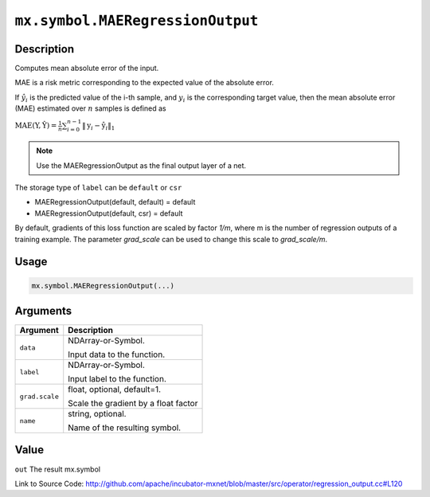 .. raw:: html



``mx.symbol.MAERegressionOutput``
==================================================================

Description
----------------------

Computes mean absolute error of the input.

MAE is a risk metric corresponding to the expected value of the absolute error.

If :math:`\hat{y}_i` is the predicted value of the i-th sample, and :math:`y_i` is the corresponding target value,
then the mean absolute error (MAE) estimated over :math:`n` samples is defined as

:math:`\text{MAE}(\textbf{Y}, \hat{\textbf{Y}} ) = \frac{1}{n} \sum_{i=0}^{n-1} \lVert \textbf{y}_i - \hat{\textbf{y}}_i \rVert_1`

.. note::    Use the MAERegressionOutput as the final output layer of a net.

The storage type of ``label`` can be ``default`` or ``csr``

- MAERegressionOutput(default, default) = default
- MAERegressionOutput(default, csr) = default

By default, gradients of this loss function are scaled by factor `1/m`, where m is the number of regression outputs of a training example.
The parameter `grad_scale` can be used to change this scale to `grad_scale/m`.




Usage
----------

.. code:: r

	mx.symbol.MAERegressionOutput(...)

Arguments
------------------

+----------------------------------------+------------------------------------------------------------+
| Argument                               | Description                                                |
+========================================+============================================================+
| ``data``                               | NDArray-or-Symbol.                                         |
|                                        |                                                            |
|                                        | Input data to the function.                                |
+----------------------------------------+------------------------------------------------------------+
| ``label``                              | NDArray-or-Symbol.                                         |
|                                        |                                                            |
|                                        | Input label to the function.                               |
+----------------------------------------+------------------------------------------------------------+
| ``grad.scale``                         | float, optional, default=1.                                |
|                                        |                                                            |
|                                        | Scale the gradient by a float factor                       |
+----------------------------------------+------------------------------------------------------------+
| ``name``                               | string, optional.                                          |
|                                        |                                                            |
|                                        | Name of the resulting symbol.                              |
+----------------------------------------+------------------------------------------------------------+

Value
----------

``out`` The result mx.symbol


Link to Source Code: http://github.com/apache/incubator-mxnet/blob/master/src/operator/regression_output.cc#L120


.. disqus::
   :disqus_identifier: mx.symbol.MAERegressionOutput
